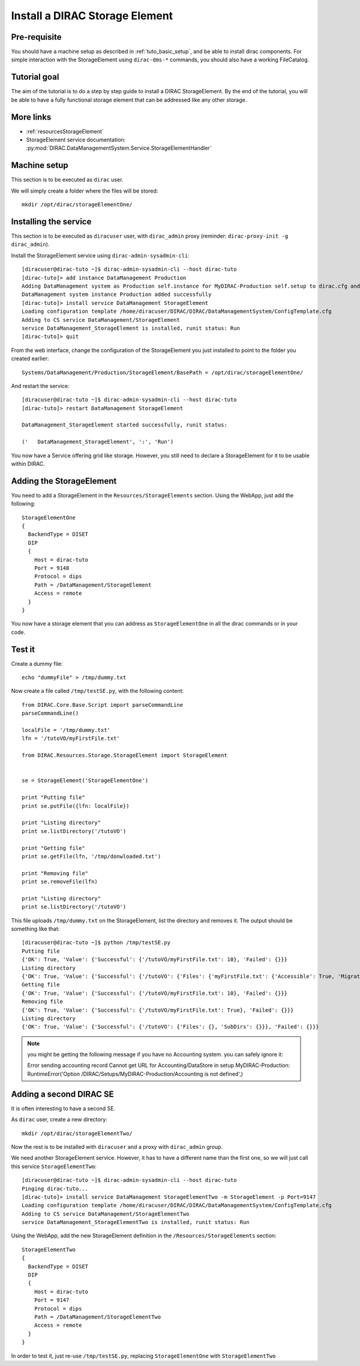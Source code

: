 .. _tuto_install_dirac_se:

===============================
Install a DIRAC Storage Element
===============================

Pre-requisite
=============

You should have a machine setup as described in :ref:`tuto_basic_setup`, and be able to install dirac components. For simple interaction with the StorageElement using ``dirac-dms-*`` commands, you should also have a working FileCatalog.


Tutorial goal
=============

The aim of the tutorial is to do a step by step guide to install a DIRAC StorageElement. By the end of the tutorial, you will be able to have a fully functional storage element that can be addressed like any other storage.


More links
==========

* :ref:`resourcesStorageElement`
* StorageElement service documentation: :py:mod:`DIRAC.DataManagementSystem.Service.StorageElementHandler`


Machine setup
=============

This section is to be executed as ``dirac`` user.

We will simply create a folder where the files will be stored::

  mkdir /opt/dirac/storageElementOne/


Installing the service
======================

This section is to be executed as ``diracuser`` user, with ``dirac_admin`` proxy (reminder: ``dirac-proxy-init -g dirac_admin``).

Install the StorageElement service using ``dirac-admin-sysadmin-cli``::

  [diracuser@dirac-tuto ~]$ dirac-admin-sysadmin-cli --host dirac-tuto
  [dirac-tuto]> add instance DataManagement Production
  Adding DataManagement system as Production self.instance for MyDIRAC-Production self.setup to dirac.cfg and CS
  DataManagement system instance Production added successfully
  [dirac-tuto]> install service DataManagement StorageElement
  Loading configuration template /home/diracuser/DIRAC/DIRAC/DataManagementSystem/ConfigTemplate.cfg
  Adding to CS service DataManagement/StorageElement
  service DataManagement_StorageElement is installed, runit status: Run
  [dirac-tuto]> quit

From the web interface, change the configuration of the StorageElement you just installed to point to the folder you created earlier::

  Systems/DataManagement/Production/StorageElement/BasePath = /opt/dirac/storageElementOne/

And restart the service::

  [diracuser@dirac-tuto ~]$ dirac-admin-sysadmin-cli --host dirac-tuto
  [dirac-tuto]> restart DataManagement StorageElement

  DataManagement_StorageElement started successfully, runit status:

  ('   DataManagement_StorageElement', ':', 'Run')


You now have a Service offering grid like storage. However, you still need to declare a StorageElement for it to be usable within DIRAC.


Adding the StorageElement
=========================

You need to add a StorageElement in the ``Resources/StorageElements`` section.  Using the WebApp, just add the following::

  StorageElementOne
  {
    BackendType = DISET
    DIP
    {
      Host = dirac-tuto
      Port = 9148
      Protocol = dips
      Path = /DataManagement/StorageElement
      Access = remote
    }
  }


You now have a storage element that you can address as ``StorageElementOne`` in all the dirac commands or in your code.


Test it
=======

Create a dummy file::

  echo "dummyFile" > /tmp/dummy.txt

Now create a file called ``/tmp/testSE.py``, with the following content::

  from DIRAC.Core.Base.Script import parseCommandLine
  parseCommandLine()

  localFile = '/tmp/dummy.txt'
  lfn = '/tutoVO/myFirstFile.txt'

  from DIRAC.Resources.Storage.StorageElement import StorageElement


  se = StorageElement('StorageElementOne')

  print "Putting file"
  print se.putFile({lfn: localFile})

  print "Listing directory"
  print se.listDirectory('/tutoVO')

  print "Getting file"
  print se.getFile(lfn, '/tmp/donwloaded.txt')

  print "Removing file"
  print se.removeFile(lfn)

  print "Listing directory"
  print se.listDirectory('/tutoVO')




This file uploads ``/tmp/dummy.txt`` on the StorageElement, list the directory and removes it. The output should be something like that::

  [diracuser@dirac-tuto ~]$ python /tmp/testSE.py
  Putting file
  {'OK': True, 'Value': {'Successful': {'/tutoVO/myFirstFile.txt': 10}, 'Failed': {}}}
  Listing directory
  {'OK': True, 'Value': {'Successful': {'/tutoVO': {'Files': {'myFirstFile.txt': {'Accessible': True, 'Migrated': 0, 'Unavailable': 0, 'Lost': 0, 'Exists': True, 'Cached': 1, 'Checksum': '166203b7', 'Mode': 420, 'File': True, 'Directory': True, 'TimeStamps': (1555342476, 1555342476, 1555342476), 'Type': 'File', 'Size': 10}}, 'SubDirs': {}}}, 'Failed': {}}}
  Getting file
  {'OK': True, 'Value': {'Successful': {'/tutoVO/myFirstFile.txt': 10}, 'Failed': {}}}
  Removing file
  {'OK': True, 'Value': {'Successful': {'/tutoVO/myFirstFile.txt': True}, 'Failed': {}}}
  Listing directory
  {'OK': True, 'Value': {'Successful': {'/tutoVO': {'Files': {}, 'SubDirs': {}}}, 'Failed': {}}}


.. note:: you might be getting the following message if you have no Accounting system. you can safely ignore it::

    Error sending accounting record Cannot get URL for Accounting/DataStore in setup MyDIRAC-Production: RuntimeError('Option /DIRAC/Setups/MyDIRAC-Production/Accounting is not defined',)


Adding a second DIRAC SE
========================

It is often interesting to have a second SE.

As ``dirac`` user, create a new directory::

  mkdir /opt/dirac/storageElementTwo/

Now the rest is to be installed with ``diracuser`` and a proxy with ``dirac_admin`` group.

We need another StorageElement service. However, it has to have a different name than the first one, so we will just call this service ``StorageElementTwo``::

  [diracuser@dirac-tuto ~]$ dirac-admin-sysadmin-cli --host dirac-tuto
  Pinging dirac-tuto...
  [dirac-tuto]> install service DataManagement StorageElementTwo -m StorageElement -p Port=9147
  Loading configuration template /home/diracuser/DIRAC/DIRAC/DataManagementSystem/ConfigTemplate.cfg
  Adding to CS service DataManagement/StorageElementTwo
  service DataManagement_StorageElementTwo is installed, runit status: Run


Using the WebApp, add the new StorageElement definition in the ``/Resources/StorageElements`` section::

  StorageElementTwo
  {
    BackendType = DISET
    DIP
    {
      Host = dirac-tuto
      Port = 9147
      Protocol = dips
      Path = /DataManagement/StorageElementTwo
      Access = remote
    }
  }


In order to test it, just re-use ``/tmp/testSE.py``, replacing ``StorageElementOne`` with ``StorageElementTwo``